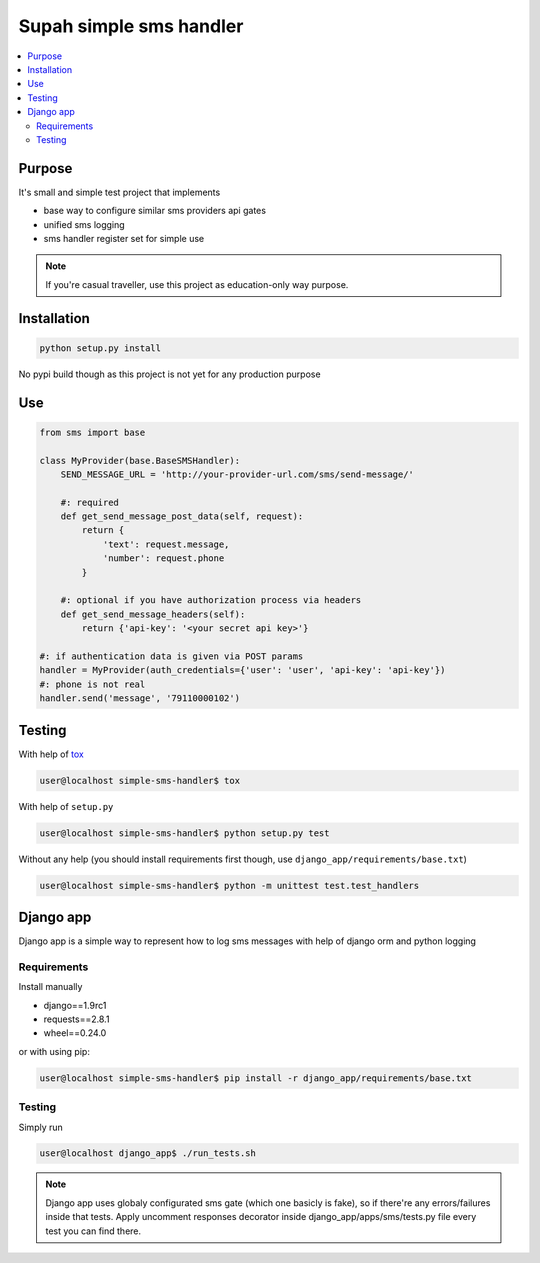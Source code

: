 Supah simple sms handler
=======================

.. contents::
   :local:
   :depth: 2

Purpose
-------
It's small and simple test project that implements

- base way to configure similar sms providers api gates
- unified sms logging
- sms handler register set for simple use

.. note::

    If you're casual traveller, use this project as education-only way purpose.

Installation
------------

.. code-block:: bash

   python setup.py install

No pypi build though as this project is not yet for any production purpose

Use
---

.. code-block:: python

    from sms import base

    class MyProvider(base.BaseSMSHandler):
        SEND_MESSAGE_URL = 'http://your-provider-url.com/sms/send-message/'

        #: required
        def get_send_message_post_data(self, request):
            return {
                'text': request.message,
                'number': request.phone
            }

        #: optional if you have authorization process via headers
        def get_send_message_headers(self):
            return {'api-key': '<your secret api key>'}
    
    #: if authentication data is given via POST params
    handler = MyProvider(auth_credentials={'user': 'user', 'api-key': 'api-key'})
    #: phone is not real
    handler.send('message', '79110000102')

Testing
-------

With help of `tox <http://tox.testrun.org/>`_

.. code-block:: bash

   user@localhost simple-sms-handler$ tox

With help of ``setup.py``

.. code-block:: bash

   user@localhost simple-sms-handler$ python setup.py test


Without any help (you should install requirements first though, use  ``django_app/requirements/base.txt``)

.. code-block:: bash

   user@localhost simple-sms-handler$ python -m unittest test.test_handlers

Django app
----------
Django app is a simple way to represent how to log sms messages with help of django orm and python logging

Requirements
~~~~~~~~~~~~

Install manually

- django==1.9rc1
- requests==2.8.1
- wheel==0.24.0

or with using pip:

.. code-block:: bash

   user@localhost simple-sms-handler$ pip install -r django_app/requirements/base.txt

Testing
~~~~~~~
Simply run

.. code-block:: bash

   user@localhost django_app$ ./run_tests.sh

.. note::
   
   Django app uses globaly configurated sms gate (which one basicly is fake), so if there're any
   errors/failures inside that tests. Apply uncomment responses decorator inside django_app/apps/sms/tests.py file
   every test you can find there.

